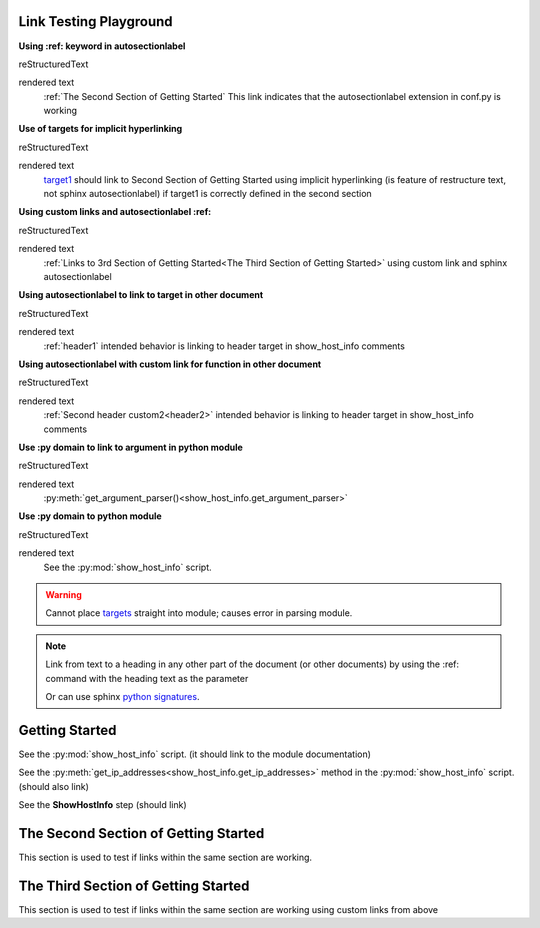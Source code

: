 
Link Testing Playground
=======================

**Using :ref: keyword in autosectionlabel**

reStructuredText

.. code-block:: 
    :ref:`The Second Section of Getting Started` This link indicates that the autosectionlabel extension in conf.py is working

rendered text
    :ref:`The Second Section of Getting Started` This link indicates that the autosectionlabel extension in conf.py is working    

**Use of targets for implicit hyperlinking**

reStructuredText

.. code-block:: 
    target1_ should link to Second Section of Getting Started using implicit hyperlinking (is feature of restructure text, not sphinx autosectionlabel) if target1 is correctly defined in the second section

rendered text
    target1_ should link to Second Section of Getting Started using implicit hyperlinking (is feature of restructure text, not sphinx autosectionlabel) if target1 is correctly defined in the second section

**Using custom links and autosectionlabel :ref:** 

reStructuredText

.. code-block:: 
    :ref:`Links to 3rd Section of Getting Started<The Third Section of Getting Started>` using custom link and sphinx autosectionlabel

rendered text
    :ref:`Links to 3rd Section of Getting Started<The Third Section of Getting Started>` using custom link and sphinx autosectionlabel

**Using autosectionlabel to link to target in other document**

reStructuredText

.. code-block:: 
    :ref:`header1` intended behavior is linking to header target in show_host_info comments

rendered text
    :ref:`header1` intended behavior is linking to header target in show_host_info comments

**Using autosectionlabel with custom link for function in other document**

reStructuredText

.. code-block:: 
    :ref:`Second header custom2<header2>` intended behavior is linking to header target in show_host_info comments

rendered text
    :ref:`Second header custom2<header2>` intended behavior is linking to header target in show_host_info comments

**Use :py domain to link to argument in python module**

reStructuredText

.. code-block:: 
    :py:meth:`get_argument_parser()<show_host_info.get_argument_parser>`

rendered text
    :py:meth:`get_argument_parser()<show_host_info.get_argument_parser>`

**Use :py domain to python module**

reStructuredText

.. code-block:: 
    See the :py:mod:`show_host_info` script.

rendered text
    See the :py:mod:`show_host_info` script.


.. warning::
     Cannot place `targets <https://docutils.sourceforge.io/docs/ref/rst/restructuredtext.html#implicit-hyperlink-targets>`_ straight into module; causes error in parsing module.


.. note::

    Link from text to a heading in any other part of the document (or other documents) by using the :ref: command with the heading text as the parameter

    Or can use sphinx `python signatures <https://www.sphinx-doc.org/en/master/usage/restructuredtext/domains.html#python-signatures>`_.

Getting Started
===============
See the :py:mod:`show_host_info` script. (it should link to the module documentation)

See the :py:meth:`get_ip_addresses<show_host_info.get_ip_addresses>` method in the :py:mod:`show_host_info` script.  (should also link)

See the **ShowHostInfo** step (should link)


The Second Section of Getting Started
=====================================
.. _target1:
This section is used to test if links within the same section are working. 

The Third Section of Getting Started
====================================
This section is used to test if links within the same section are working using custom links from above